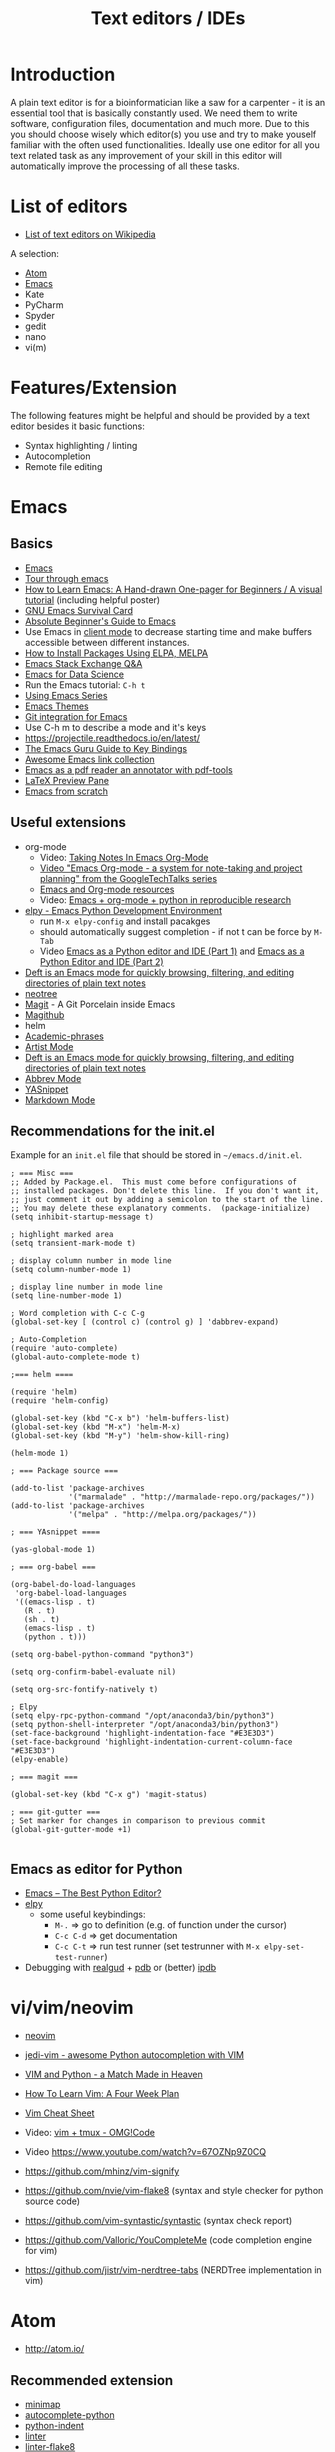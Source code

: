 #+TITLE: Text editors / IDEs

* Introduction

A plain text editor is for a bioinformatician like a saw for a
carpenter - it is an essential tool that is basically constantly
used. We need them to write software, configuration files,
documentation and much more. Due to this you should choose wisely
which editor(s) you use and try to make youself familiar with the
often used functionalities. Ideally use one editor for all you text
related task as any improvement of your skill in this editor will
automatically improve the processing of all these tasks.

* List of editors

- [[https://en.wikipedia.org/wiki/List_of_text_editors][List of text editors on Wikipedia]]

A selection:
- [[http://atom.io/][Atom]]
- [[https://www.gnu.org/software/emacs/][Emacs]]
- Kate
- PyCharm
- Spyder
- gedit
- nano 
- vi(m)

* Features/Extension

  The following features might be helpful and should be provided by a
  text editor besides it basic functions:
  
  - Syntax highlighting / linting
  - Autocompletion
  - Remote file editing

* Emacs
** Basics
- [[https://www.gnu.org/software/emacs/][Emacs]]
- [[https://www.gnu.org/software/emacs/tour/][Tour through emacs]] 
- [[http://sachachua.com/blog/2013/05/how-to-learn-emacs-a-hand-drawn-one-pager-for-beginners/][How to Learn Emacs: A Hand-drawn One-pager for Beginners / A visual tutorial]] (including helpful poster)
- [[https://www.gnu.org/software/emacs/refcards/pdf/survival.pdf][GNU Emacs Survival Card]]
- [[http://www.jesshamrick.com/2012/09/10/absolute-beginners-guide-to-emacs/][Absolute Beginner's Guide to Emacs]] 
- Use Emacs in [[https://www.emacswiki.org/emacs/EmacsClient][client mode]] to decrease starting time and make buffers
  accessible between different instances.
- [[http://ergoemacs.org/emacs/emacs_package_system.html][How to Install Packages Using ELPA, MELPA]]
- [[https://emacs.stackexchange.com][Emacs Stack Exchange Q&A]]
- [[https://blog.insightdatascience.com/emacs-for-data-science-af814b78eb41][Emacs for Data Science]]
- Run the Emacs tutorial: ~C-h t~
- [[https://cestlaz.github.io/stories/emacs/][Using Emacs Series]]
- [[https://emacsthemes.com/][Emacs Themes]]
- [[https://magit.vc/][Git integration for Emacs]]
- Use C-h m to describe a mode and it's keys
- https://projectile.readthedocs.io/en/latest/
- [[http://www.wilfred.me.uk/blog/2018/01/06/the-emacs-guru-guide-to-key-bindings/][The Emacs Guru Guide to Key Bindings]]
- [[https://github.com/emacs-tw/awesome-emacs/blob/master/README.org][Awesome Emacs link collection]]
- [[http://google-ebook.com/blog/2016/01/13/pdf-tools-in-emacs/][Emacs as a pdf reader an annotator with pdf-tools]]
- [[https://www.emacswiki.org/emacs/LaTeXPreviewPane][LaTeX Preview Pane]]
- [[https://huytd.github.io/emacs-from-scratch.html][Emacs from scratch]]
** Useful extensions
- org-mode
  - Video: [[https://www.youtube.com/watch?v%3DbzZ09dAbLEE][Taking Notes In Emacs Org-Mode]]
  - [[https://www.youtube.com/watch?v%3DoJTwQvgfgMM][Video "Emacs Org-mode - a system for note-taking and project planning" from the GoogleTechTalks series ]]
  - [[https://www.inkandben.com/org-mode-resources][Emacs and Org-mode resources]]
  - Video: [[https://www.youtube.com/watch?v%3D1-dUkyn_fZA][Emacs + org-mode + python in reproducible research]]
- [[https://elpy.readthedocs.io][elpy - Emacs Python Development Environment]] 
  - run ~M-x elpy-config~ and install pacakges
  - should automatically suggest completion - if not t can be force by ~M-Tab~
  - Video [[https://www.youtube.com/watch?v%3D0kuCeS-mfyc][Emacs as a Python editor and IDE (Part 1)]] and [[https://www.youtube.com/watch?v%3DmflvdXKyA_g][Emacs as a Python Editor and IDE (Part 2)]]
- [[https://jblevins.org/projects/deft/][Deft is an Emacs mode for quickly browsing, filtering, and editing directories of plain text notes]]
- [[https://github.com/jaypei/emacs-neotree][neotree]]
- [[https://magit.vc/][Magit]] - A Git Porcelain inside Emacs
- [[https://github.com/vermiculus/magithub/][Magithub]]
- helm
- [[https://github.com/nashamri/academic-phrases][Academic-phrases]]
- [[http://www.lysator.liu.se/~tab/artist/][Artist Mode]]
- [[https://jblevins.org/projects/deft/][Deft is an Emacs mode for quickly browsing, filtering, and editing directories of plain text notes]]
- [[https://www.emacswiki.org/emacs/AbbrevMode][Abbrev Mode]]
- [[https://joaotavora.github.io/yasnippet/][YASnippet]]
- [[https://jblevins.org/projects/markdown-mode/][Markdown Mode]]
** Recommendations for the init.el

Example for an =init.el= file that should be stored in =~/emacs.d/init.el=.

#+BEGIN_SRC 
; === Misc ===
;; Added by Package.el.  This must come before configurations of
;; installed packages. Don't delete this line.  If you don't want it,
;; just comment it out by adding a semicolon to the start of the line.
;; You may delete these explanatory comments.  (package-initialize)
(setq inhibit-startup-message t)

; highlight marked area
(setq transient-mark-mode t)

; display column number in mode line
(setq column-number-mode 1)

; display line number in mode line
(setq line-number-mode 1)

; Word completion with C-c C-g
(global-set-key [ (control c) (control g) ] 'dabbrev-expand)

; Auto-Completion
(require 'auto-complete)
(global-auto-complete-mode t)

;=== helm ====

(require 'helm)
(require 'helm-config)

(global-set-key (kbd "C-x b") 'helm-buffers-list)
(global-set-key (kbd "M-x") 'helm-M-x)
(global-set-key (kbd "M-y") 'helm-show-kill-ring)

(helm-mode 1)

; === Package source ===

(add-to-list 'package-archives
             '("marmalade" . "http://marmalade-repo.org/packages/"))
(add-to-list 'package-archives
             '("melpa" . "http://melpa.org/packages/"))

; === YAsnippet ====

(yas-global-mode 1)

; === org-babel ===

(org-babel-do-load-languages
 'org-babel-load-languages
 '((emacs-lisp . t)
   (R . t)
   (sh . t)
   (emacs-lisp . t)   
   (python . t)))

(setq org-babel-python-command "python3")

(setq org-confirm-babel-evaluate nil)

(setq org-src-fontify-natively t)

; Elpy
(setq elpy-rpc-python-command "/opt/anaconda3/bin/python3")
(setq python-shell-interpreter "/opt/anaconda3/bin/python3")
(set-face-background 'highlight-indentation-face "#E3E3D3")
(set-face-background 'highlight-indentation-current-column-face "#E3E3D3")
(elpy-enable)

; === magit ===

(global-set-key (kbd "C-x g") 'magit-status)

; === git-gutter ===
; Set marker for changes in comparison to previous commit
(global-git-gutter-mode +1)

#+END_SRC

** Emacs as editor for Python
   
- [[https://realpython.com/emacs-the-best-python-editor/][Emacs – The Best Python Editor?]]
- [[https://elpy.readthedocs.io][elpy]]
  - some useful keybindings:
    - ~M-.~ => go to definition (e.g. of function under the cursor)
    - ~C-c C-d~ => get documentation
    - ~C-c C-t~ => run test runner (set testrunner with ~M-x elpy-set-test-runner~)
- Debugging with [[https://github.com/realgud/realgud][realgud]] + [[https://docs.python.org/3/library/pdb.html][pdb]] or (better) [[http:https://github.com/gotcha/ipdb][ipdb]]
* vi/vim/neovim

- [[https://neovim.io/][neovim]]
- [[https://github.com/davidhalter/jedi-vim][jedi-vim - awesome Python autocompletion with VIM]]
- [[https://realpython.com/blog/python/vim-and-python-a-match-made-in-heaven/][VIM and Python - a Match Made in Heaven]]

- [[https://medium.com/@peterxjang/how-to-learn-vim-a-four-week-plan-cd8b376a9b85][How To Learn Vim: A Four Week Plan]]
- [[http://vimsheet.com/][Vim Cheat Sheet]]

- Video: [[https://www.youtube.com/watch?v%3D5r6yzFEXajQ][vim + tmux - OMG!Code ]]
- Video https://www.youtube.com/watch?v=67OZNp9Z0CQ

- https://github.com/mhinz/vim-signify
- https://github.com/nvie/vim-flake8 (syntax and style checker for python source code)
- https://github.com/vim-syntastic/syntastic (syntax check report)
- https://github.com/Valloric/YouCompleteMe (code completion engine for vim)
- https://github.com/jistr/vim-nerdtree-tabs (NERDTree implementation in vim)
* Atom

- http://atom.io/

** Recommended extension
- [[https://atom.io/packages/minimap][minimap]]
- [[https://atom.io/packages/autocomplete-python][autocomplete-python]]
- [[https://atom.io/packages/python-indent][python-indent]]
- [[https://atom.io/packages/linter][linter]]
- [[https://atom.io/packages/linter-flake8][linter-flake8]]
